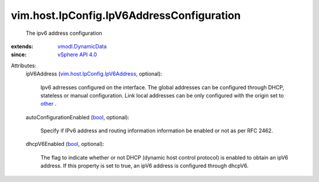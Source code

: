 .. _bool: https://docs.python.org/2/library/stdtypes.html

.. _other: ../../../vim/host/IpConfig/IpV6AddressConfigType.rst#other

.. _vSphere API 4.0: ../../../vim/version.rst#vimversionversion5

.. _vmodl.DynamicData: ../../../vmodl/DynamicData.rst

.. _vim.host.IpConfig.IpV6Address: ../../../vim/host/IpConfig/IpV6Address.rst


vim.host.IpConfig.IpV6AddressConfiguration
==========================================
  The ipv6 address configuration
:extends: vmodl.DynamicData_
:since: `vSphere API 4.0`_

Attributes:
    ipV6Address (`vim.host.IpConfig.IpV6Address`_, optional):

       Ipv6 adrresses configured on the interface. The global addresses can be configured through DHCP, stateless or manual configuration. Link local addresses can be only configured with the origin set to `other`_ .
    autoConfigurationEnabled (`bool`_, optional):

       Specify if IPv6 address and routing information information be enabled or not as per RFC 2462.
    dhcpV6Enabled (`bool`_, optional):

       The flag to indicate whether or not DHCP (dynamic host control protocol) is enabled to obtain an ipV6 address. If this property is set to true, an ipV6 address is configured through dhcpV6.
